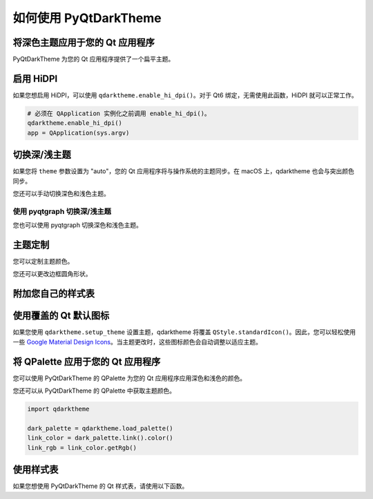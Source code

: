 如何使用 PyQtDarkTheme
========================


将深色主题应用于您的 Qt 应用程序
---------------------------------------
PyQtDarkTheme 为您的 Qt 应用程序提供了一个扁平主题。

.. tab-set::

    .. tab-item:: PySide6

        .. literalinclude:: ../../examples/apply_theme/pyside6.py

    .. tab-item:: PyQt6

        .. literalinclude:: ../../examples/apply_theme/pyqt6.py

    .. tab-item:: PySide2

        .. literalinclude:: ../../examples/apply_theme/pyside2.py

    .. tab-item:: PyQt5

        .. literalinclude:: ../../examples/apply_theme/pyqt5.py

    .. tab-item:: pyqtgraph

        .. literalinclude:: ../../examples/apply_theme/pyqtgraph.py

启用 HiDPI
------------

如果您想启用 HiDPI，可以使用 ``qdarktheme.enable_hi_dpi()``。对于 Qt6 绑定，无需使用此函数，HiDPI 就可以正常工作。

.. code-block:: python

    # 必须在 QApplication 实例化之前调用 enable_hi_dpi()。
    qdarktheme.enable_hi_dpi()
    app = QApplication(sys.argv)

切换深/浅主题
-----------------------

如果您将 ``theme`` 参数设置为 "auto"，您的 Qt 应用程序将与操作系统的主题同步。在 macOS 上，qdarktheme 也会与突出颜色同步。

.. tab-set::

    .. tab-item:: 源码

        .. code-block:: python

            qdarktheme.setup_theme("auto")

    .. tab-item:: 完整源码

        .. literalinclude:: ../../examples/toggle_theme/sync_with_os_theme.py

您还可以手动切换深色和浅色主题。

.. tab-set::

    .. tab-item:: 源码

        .. code-block:: python

            combo_box = QComboBox()
            combo_box.addItems(qdarktheme.get_themes())
            combo_box.currentTextChanged.connect(qdarktheme.setup_theme)

    .. tab-item:: 完整源码

        .. literalinclude:: ../../examples/toggle_theme/toggle_dark_light.py

使用 pyqtgraph 切换深/浅主题
^^^^^^^^^^^^^^^^^^^^^^^^^^^^^^^^^^^^^^

您也可以使用 pyqtgraph 切换深色和浅色主题。

.. tab-set::

    .. tab-item:: 源码

        .. code-block:: python

            def toggle_theme(theme) -> None:
                qdarktheme.setup_theme(theme)
                plot_widget.setBackground("k" if theme == "dark" else "w")


            signal.connect(toggle_theme)

    .. tab-item:: 完整源码

        .. literalinclude:: ../../examples/toggle_theme/toggle_with_pyqtgraph.py

主题定制
-------------------

您可以定制主题颜色。

.. tab-set::

    .. tab-item:: 源码

        .. code-block:: python

            qdarktheme.setup_theme(custom_colors={"primary": "#D0BCFF"})

    .. tab-item:: 完整源码

        .. literalinclude:: ../../examples/customize_color/customize_accent_color.py

    .. tab-item:: 结果

        .. image:: ../../examples/customize_color/customize_accent_color.png
            :class: dark-light


您还可以更改边框圆角形状。

.. tab-set::

    .. tab-item:: 源码

        .. code-block:: Python

            qdarktheme.setup_theme(corner_shape="sharp")

    .. tab-item:: 完整源码

        .. literalinclude:: ../../examples/customize_style/change_corner_to_sharp.py

    .. tab-item:: 结果

        .. image:: ../../examples/customize_style/change_corner_to_sharp.png
            :class: dark-light

附加您自己的样式表
---------------------------

.. tab-set::

    .. tab-item:: 源码

        .. code-block:: Python

            qss = """
            QPushButton {
                border-width: 2px;
                border-style: dashed;
            }
            """
            qdarktheme.setup_theme(additional_qss=qss)

    .. tab-item:: 完整源码

        .. literalinclude:: ../../examples/customize_style/append_stylesheet.py

    .. tab-item:: 结果

        .. image:: ../../examples/customize_style/append_stylesheet.png
            :class: dark-light

使用覆盖的 Qt 默认图标
-------------------------------

如果您使用 ``qdarktheme.setup_theme`` 设置主题，qdarktheme 将覆盖 ``QStyle.standardIcon()``。因此，您可以轻松使用一些 `Google Material Design Icons <https://fonts.google.com/icons>`_。当主题更改时，这些图标颜色会自动调整以适应主题。

.. tab-set::

    .. tab-item:: 源码

        .. code-block:: Python

            save_pixmap = QStyle.StandardPixmap.SP_DialogSaveButton
            save_icon = win.style().standardIcon(save_pixmap)

            push_button = QPushButton("Save")
            push_button.setIcon(save_icon)

    .. tab-item:: 完整源码

        .. literalinclude:: ../../examples/icons/use_standard_icons.py

    .. tab-item:: 结果

        .. image:: ../../examples/icons/use_standard_icons.png

    .. tab-item:: 图库

        .. image:: ../../images/standard_icons.png


将 QPalette 应用于您的 Qt 应用程序
-----------------------------------

您可以使用 PyQtDarkTheme 的 QPalette 为您的 Qt 应用程序应用深色和浅色的颜色。

.. tab-set::

    .. tab-item:: 源码

        .. code-block:: Python

            qdarktheme.load_palette()

    .. tab-item:: 完整源码

        .. literalinclude:: ../../examples/qpalette/apply_dark_palette.py

    .. tab-item:: 图库

        .. image:: ../../images/widget_gallery_dark_qpalette.png
            :class: dark-light

您还可以从 PyQtDarkTheme 的 QPalette 中获取主题颜色。

.. code-block:: Python

    import qdarktheme

    dark_palette = qdarktheme.load_palette()
    link_color = dark_palette.link().color()
    link_rgb = link_color.getRgb()

使用样式表
--------------

如果您想使用 PyQtDarkTheme 的 Qt 样式表，请使用以下函数。

.. tab-set::

    .. tab-item:: 源码

        .. code-block:: Python

            qdarktheme.load_stylesheet()

    .. tab-item:: 完整源码

        .. literalinclude:: ../../examples/use_stylesheet/apply_stylesheet.py
